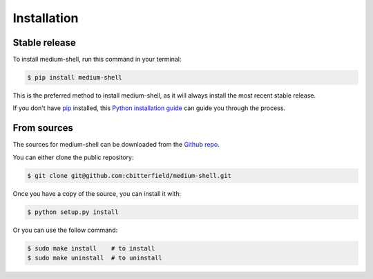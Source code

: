 .. highlight:: shell

============
Installation
============


Stable release
--------------

To install medium-shell, run this command in your terminal:

.. code-block:: console

    $ pip install medium-shell

This is the preferred method to install medium-shell, as it will always install the most recent stable release.

If you don't have `pip`_ installed, this `Python installation guide`_ can guide
you through the process.

.. _pip: https://pip.pypa.io
.. _Python installation guide: http://docs.python-guide.org/en/latest/starting/installation/


From sources
------------

The sources for medium-shell can be downloaded from the `Github repo`_.

You can either clone the public repository:

.. code-block:: console

    $ git clone git@github.com:cbitterfield/medium-shell.git


Once you have a copy of the source, you can install it with:

.. code-block:: console

    $ python setup.py install

Or you can use the follow command:

.. code-block:: console

    $ sudo make install    # to install
    $ sudo make uninstall  # to uninstall


.. _Github repo: git@github.com:cbitterfield/medium-shell.git
